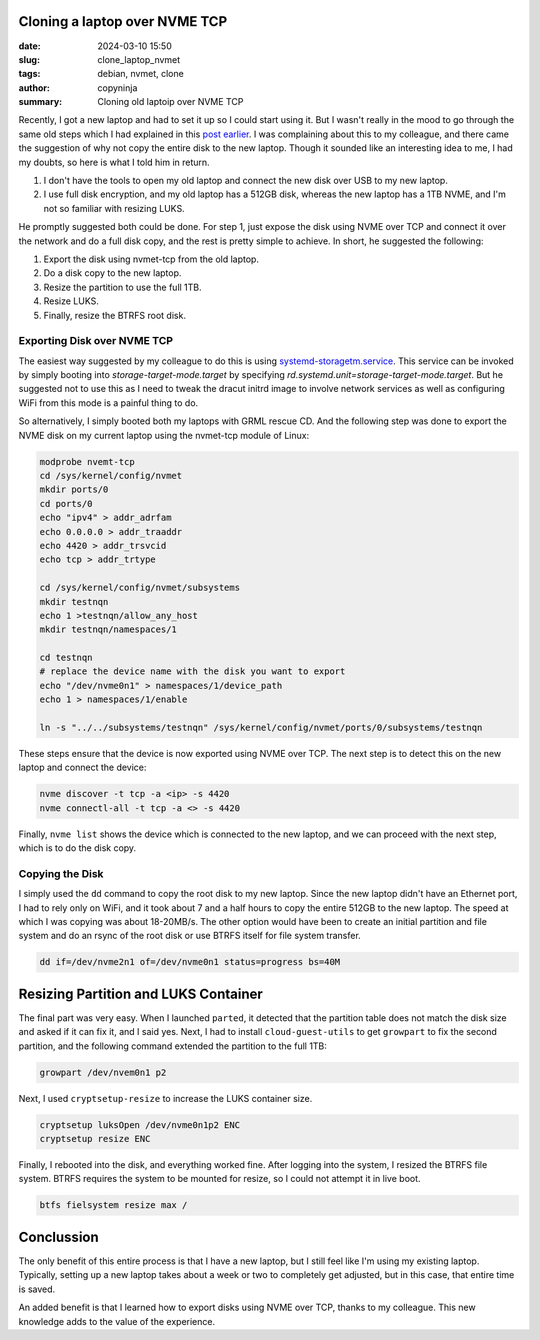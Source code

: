 Cloning a laptop over NVME TCP
##############################

:date: 2024-03-10 15:50
:slug: clone_laptop_nvmet
:tags: debian, nvmet, clone
:author: copyninja
:summary: Cloning old laptoip over NVME TCP

Recently, I got a new laptop and had to set it up so I could start using it. But
I wasn't really in the mood to go through the same old steps which I had
explained in this `post earlier
<https://copyninja.in/blog/live_install_debian.html>`_. I was complaining about
this to my colleague, and there came the suggestion of why not copy the entire
disk to the new laptop. Though it sounded like an interesting idea to me, I had
my doubts, so here is what I told him in return.

1. I don't have the tools to open my old laptop and connect the new disk over
   USB to my new laptop.
2. I use full disk encryption, and my old laptop has a 512GB disk, whereas the
   new laptop has a 1TB NVME, and I'm not so familiar with resizing LUKS.

He promptly suggested both could be done. For step 1, just expose the disk using
NVME over TCP and connect it over the network and do a full disk copy, and the
rest is pretty simple to achieve. In short, he suggested the following:

1. Export the disk using nvmet-tcp from the old laptop.
2. Do a disk copy to the new laptop.
3. Resize the partition to use the full 1TB.
4. Resize LUKS.
5. Finally, resize the BTRFS root disk.

Exporting Disk over NVME TCP
============================

The easiest way suggested by my colleague to do this is using
`systemd-storagetm.service
<https://www.freedesktop.org/software/systemd/man/latest/systemd-storagetm.service.html>`_.
This service can be invoked by simply booting into *storage-target-mode.target*
by specifying *rd.systemd.unit=storage-target-mode.target*. But he suggested not
to use this as I need to tweak the dracut initrd image to involve network
services as well as configuring WiFi from this mode is a painful thing to do.

So alternatively, I simply booted both my laptops with GRML rescue CD. And the
following step was done to export the NVME disk on my current laptop using the
nvmet-tcp module of Linux:

.. code-block:: shell

   modprobe nvemt-tcp
   cd /sys/kernel/config/nvmet
   mkdir ports/0
   cd ports/0
   echo "ipv4" > addr_adrfam
   echo 0.0.0.0 > addr_traaddr
   echo 4420 > addr_trsvcid
   echo tcp > addr_trtype

   cd /sys/kernel/config/nvmet/subsystems
   mkdir testnqn
   echo 1 >testnqn/allow_any_host
   mkdir testnqn/namespaces/1

   cd testnqn
   # replace the device name with the disk you want to export
   echo "/dev/nvme0n1" > namespaces/1/device_path
   echo 1 > namespaces/1/enable

   ln -s "../../subsystems/testnqn" /sys/kernel/config/nvmet/ports/0/subsystems/testnqn

These steps ensure that the device is now exported using NVME over TCP. The next
step is to detect this on the new laptop and connect the device:

.. code-block:: shell

   nvme discover -t tcp -a <ip> -s 4420
   nvme connectl-all -t tcp -a <> -s 4420

Finally, ``nvme list`` shows the device which is connected to the new laptop,
and we can proceed with the next step, which is to do the disk copy.

Copying the Disk
================

I simply used the ``dd`` command to copy the root disk to my new laptop. Since
the new laptop didn't have an Ethernet port, I had to rely only on WiFi, and it
took about 7 and a half hours to copy the entire 512GB to the new laptop. The
speed at which I was copying was about 18-20MB/s. The other option would have
been to create an initial partition and file system and do an rsync of the root
disk or use BTRFS itself for file system transfer.

.. code-block:: shell

    dd if=/dev/nvme2n1 of=/dev/nvme0n1 status=progress bs=40M

Resizing Partition and LUKS Container
#####################################

The final part was very easy. When I launched ``parted``, it detected that the
partition table does not match the disk size and asked if it can fix it, and I
said yes. Next, I had to install ``cloud-guest-utils`` to get ``growpart`` to
fix the second partition, and the following command extended the partition to
the full 1TB:

.. code-block:: shell

    growpart /dev/nvem0n1 p2

Next, I used ``cryptsetup-resize`` to increase the LUKS container size.

.. code-block:: shell

    cryptsetup luksOpen /dev/nvme0n1p2 ENC
    cryptsetup resize ENC

Finally, I rebooted into the disk, and everything worked fine. After logging
into the system, I resized the BTRFS file system. BTRFS requires the system to
be mounted for resize, so I could not attempt it in live boot.

.. code-block:: shell

    btfs fielsystem resize max /

Conclussion
###########

The only benefit of this entire process is that I have a new laptop, but I still
feel like I'm using my existing laptop. Typically, setting up a new laptop takes
about a week or two to completely get adjusted, but in this case, that entire
time is saved.

An added benefit is that I learned how to export disks using NVME over TCP,
thanks to my colleague. This new knowledge adds to the value of the experience.
